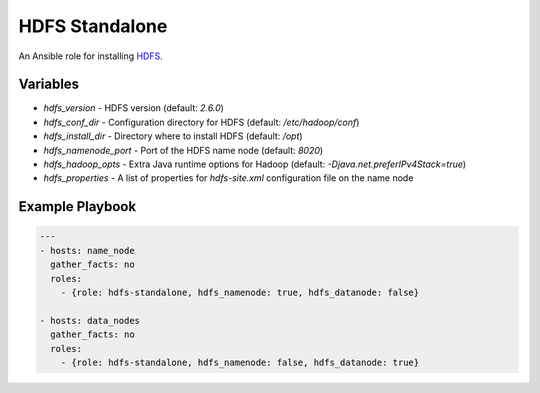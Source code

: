 HDFS Standalone
===============

An Ansible role for installing `HDFS <https://hadoop.apache.org/docs/r1.0.4/cluster_setup.html>`_.

Variables
---------

- `hdfs_version` - HDFS version (default: `2.6.0`)
- `hdfs_conf_dir` - Configuration directory for HDFS (default: `/etc/hadoop/conf`)
- `hdfs_install_dir` - Directory where to install HDFS (default: `/opt`)
- `hdfs_namenode_port` - Port of the HDFS name node (default: `8020`)
- `hdfs_hadoop_opts` - Extra Java runtime options for Hadoop (default: `-Djava.net.preferIPv4Stack=true`)
- `hdfs_properties` - A list of properties for `hdfs-site.xml` configuration file on the name node

Example Playbook
----------------

.. code-block:: yaml+jinja

    ---
    - hosts: name_node
      gather_facts: no
      roles:
        - {role: hdfs-standalone, hdfs_namenode: true, hdfs_datanode: false}

    - hosts: data_nodes
      gather_facts: no
      roles:
        - {role: hdfs-standalone, hdfs_namenode: false, hdfs_datanode: true}
